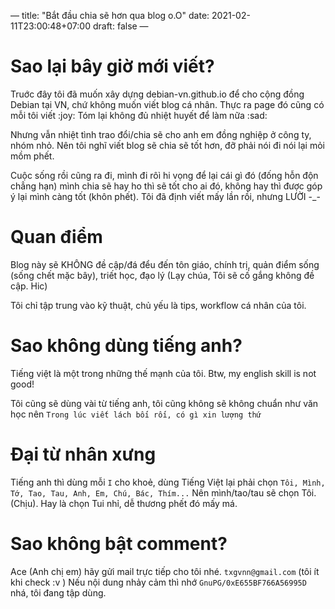 ---
title: "Bắt đầu chia sẽ hơn qua blog o.O"
date: 2021-02-11T23:00:48+07:00
draft: false
---
* Sao lại bây giờ mới viết?

Truớc đây tôi đã muốn xây dựng debian-vn.github.io để cho cộng đồng Debian tại VN, chứ không muốn viết blog cá nhân. Thực ra page đó cũng có mỗi tôi viết :joy:
Tóm lại không đủ nhiệt huyết để làm nữa :sad:

Nhưng vẫn nhiệt tình trao đổi/chia sẽ cho anh em đồng nghiệp ở công ty, nhóm nhỏ. Nên tôi nghĩ viết blog sẽ chia sẽ tốt hơn, đỡ phải nói đi nói lại mỏi mồm phết.

Cuộc sống rồi cũng ra đi, mình đi rôì hi vọng để lại cái gì đó (đống hỗn độn chẳng hạn) mình chia sẽ hay ho thì sẽ tốt cho ai đó, không hay thì được góp ý lại mình càng tốt (khôn phết). Tôi đã định viết mấy lần rồi, nhưng LƯỜI -_-

* Quan điểm

Blog này sẽ KHÔNG đề cập/đá đểu đến tôn giáo, chính trị, quản điểm sống (sống chết mặc bây), triết học, đạo lý (Lạy chúa, Tôi sẽ cố gắng không đề cập. Hic)

Tôi chỉ tập trung vào kỹ thuật, chủ yếu là tips, workflow cá nhân của tôi.

* Sao không dùng tiếng anh?

Tiếng việt là một trong những thế mạnh của tôi. Btw, my english skill is not good!

Tôi cũng sẽ dùng vài từ tiếng anh, tôi cũng không sẽ không chuẩn như văn học nên ~Trong lúc viết lách bối rối, có gì xin lượng thứ~
* Đại từ nhân xưng

Tiếng anh thì dùng mỗi ~I~ cho khoẻ, dùng Tiếng Việt lại phải chọn ~Tôi, Mình, Tớ, Tao, Tau, Anh, Em, Chú, Bác, Thím...~
Nên mình/tao/tau sẽ chọn Tôi. (Chịu). Hay là chọn Tui nhỉ, dễ thương phết đó mấy má.

* Sao không bật comment?

Ace (Anh chị em) hãy gửi mail trực tiếp cho tôi nhé. ~txgvnn@gmail.com~ (tôi ít khi check :v )
Nếu nội dung nhảy cảm thì nhớ ~GnuPG/0xE655BF766A56995D~ nhá, tôi đang tập dùng.
